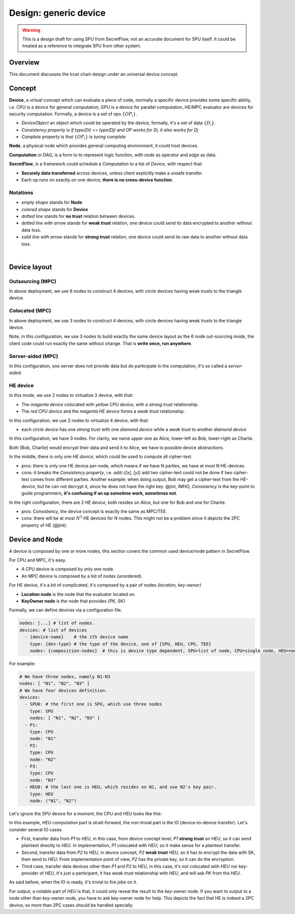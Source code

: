 Design: generic device
======================

.. warning::
   This is a design draft for using SPU from SecretFlow, not an accurate document for SPU itself. It could be treated as a reference to integrate SPU from other system.

Overview
--------

This document discusses the trust chain design under an universal device concept.

Concept
-------

**Device**, a virtual concept which can evaluate a piece of code, normally a specific device provides some specific ability, i.e. CPU is a device for general computation, GPU is a device for parallel computation, HE/MPC evaluator are devices for security computation. Formally, a device is a set of ops :math:`\left \{  OP_{i} \right \}`.

- *DeviceObject* an object which could be operated by the device, formally, it's a set of data :math:`\left \{  D_{i} \right \}`.
- *Consistency property* is `if type(Di) == type(Dj) and OP works for Di, it also works for Dj`
- *Complete property* is that :math:`\left \{  OP_{i} \right \}` is *turing complete*

**Node**, a physical node which provides general computing environment, it could host devices.

**Computation** or DAG, is a form to to represent logic function, with *node* as operator and *edge* as data.

**SecretFlow**, is a framework could schedule a *Computation* to a list of *Device*, with respect that:

- **Securely data transferred** across devices, unless client explicitly make a unsafe transfer.
- Each op runs on exactly on one device, **there is no cross-device function**.


Notations
~~~~~~~~~

.. image:: ../imgs/device/notation.svg
    :width: 200
    :align: left

- *empty shape* stands for **Node**
- *colored shape* stands for **Device**
- *dotted line* stands for **no trust** relation between devices.
- *dotted line with arrow* stands for **weak trust** relation, one device could send its data encrypted to another without data loss.
- *solid line with arrow* stands for **strong trust** relation, one device could send its raw data to another without data loss.

|

Device layout
-------------

Outsourcing (MPC)
~~~~~~~~~~~~~~~~~

.. image:: ../imgs/device/outsourcing.svg

In above deployment, we use 6 nodes to construct 4 devices, with circle devices having weak trusts to the triangle device.

Colocated (MPC)
~~~~~~~~~~~~~~~

.. image:: ../imgs/device/colocated.svg

In above deployment, we use 3 nodes to construct 4 devices, with circle devices having weak trusts to the triangle device.

Note, in this configuration, we use 3 nodes to build exactly the same device layout as the 6 node out-sourcing mode, the client code could run exactly the same without change. That is **write once, run anywhere**.

Server-aided (MPC)
~~~~~~~~~~~~~~~~~~

.. image:: ../imgs/device/server_aided.svg

In this configuration, one server does not provide data but do participate in the computation, it's so called a `server-aided`.

HE device
~~~~~~~~~

.. image:: ../imgs/device/single_he.svg

In this mode, we use 2 nodes to virtualize 3 device, with that:

- The *magenta device* colocated with *yellow CPU device*, with a *strong trust* relationship.
- The *red CPU device* and the *magenta HE device* forms a *weak trust* relationship.

.. image:: ../imgs/device/double_he.svg

In this configuration, we use 2 nodes to virtualize 4 device, with that:

- each *circle device* has one *strong trust* with one *diamond device* while a *weak trust* to another *diamond device*

.. image:: ../imgs/device/unsafe_device.svg

In this configuration, we have 3 nodes. For clarity, we name upper one as Alice, lower-left as Bob, lower-right as Charlie.

Both {Bob, Charlie} would encrypt their data and send it to Alice, we have to possible device abstractions.

In the middle, there is only one *HE device*, which could be used to compute all cipher-text.

- pros: there is only one HE device per-node, which means if we have N parties, we have at most N HE-devices.
- cons: it breaks the *Consistency property*, i.e. `add::([x], [y])` add two cipher-text could not be done if two cipher-text comes from different parties. Another example: when doing output, Bob may get a cipher-text from the *HE-device*, but he can not decrypt it, since he does not have the right key. @jint, IMHO, *Consistency* is the key-point to guide programmers, **it's confusing if an op sometime work, sometimes not**. 

In the right configuration, there are 2 *HE device*, both resides on Alice, but one for Bob and one for Charlie.

- pros: Consistency, the device concept is exactly the same as MPC/TEE.
- cons: there will be at most :math:`N^2` HE devices for N nodes. This might not be a problem since it depicts the 2PC property of HE (@jint).


Device and Node
---------------

A device is composed by one or more nodes, this section covers the common used device/node pattern in SecretFlow.

For CPU and MPC, it's easy.

- A CPU device is composed by only one node.
- An MPC device is composed by a list of nodes (unordered).

For HE device, it's a bit of complicated, it's composed by a pair of nodes `(location, key-owner)`

- **Location node** is the node that the evaluator located on.
- **KeyOwner node** is the node that provides `{PK, SK}`

Formally, we can define devices via a configuration file.

.. code-block:: yaml

    nodes: [...] # list of nodes.
    devices: # list of devices
      - {device-name}    # the ith device name
        type: {dev-type} # the type of the device, one of {SPU, HEU, CPU, TEE}
        nodes: {composition-nodes}  # this is device type dependent, SPU=list of node, CPU=single node, HEU=node pair.


For example:

.. code-block:: yaml

    # We have three nodes, namely N1-N3
    nodes: [ "N1", "N2", "N3" ] 
    # We have four devices definition.
    devices:
      - SPU0: # the first one is SPU, which use three nodes
        type: SPU
        nodes: [ "N1", "N2", "N3" ] 
      - P1:
        type: CPU
        node: "N1"
      - P2:
        type: CPU
        node: "N2"
      - P3:
        type: CPU
        node: "N3"
      - HEU0: # the last one is HEU, which resides on N1, and use N2's key pair.
        type: HEU
        node: ("N1", "N2")
  

Let's ignore the SPU device for a moment, the CPU and HEU looks like this:

.. image:: ../imgs/device/he_dev_1.svg

In this example, `HEU` computation part is strait-forward, the non-trivial part is the IO (device-to-device transfer). Let's consider several IO cases.

- First, transfer data from `P1` to `HEU`, in this case, from device concept level, `P1` **strong trust** on `HEU`, so it can send plaintext directly to `HEU`. In implementation, `P1` colocated with `HEU`, so it make sense for a plaintext transfer.
- Second, transfer data from `P2` to `HEU`, in device concept, `P2` **weak trust** `HEU`, so it has to encrypt the data with SK, then send to `HEU`. From implementation point of view, `P2` has the private key, so it can do the encryption.
- Third case, transfer data devices other than `P1` and `P2` to `HEU`, in this case, it's not colocated with `HEU` nor key-provider of `HEU`, it's just a participant, it has `weak trust` relationship with `HEU`, and will ask `PK` from the `HEU`.

.. mermaid::

    flowchart TB
    style P1 fill:#FF0000
    style HEU fill:#FF00FF
    style P2 fill:#FFFF00
    subgraph N1, evaluator
    P1((P1))-- Plaintext -->HEU{HEU}
    end

    subgraph N2, SK-PK
    P2
    end

    P2((P2))-- Ciphertext -->HEU
    P2-. PK .->HEU

    HEU-. PK .->P3
    P3((P3))-- Ciphertext -->HEU

    HEU-. PK .->P4
    P4((P4))-- Ciphertext -->HEU


As said before, when the IO is ready, it's trivial to fire jobs on it.

For output, a notable part of `HEU` is that, it could only reveal the result to the `key-owner` node. If you want to output to a node other than `key-owner node`, you have to ask key-owner node for help. This depicts the fact that HE is indeed a 2PC device, so more than 2PC cases should be handled specially.

.. mermaid::

    flowchart TB
    style P1 fill:#FF0000
    style HEU fill:#FF00FF
    style P2 fill:#FFFF00

    subgraph N2, SK-PK
    P2((P2))
    end

    subgraph N1, evaluator
    HEU{HEU}-- Ciphertext -->P2((P2))
    P2-- Plaintext -->P1((P1))
    end

    P2-- Plaintext -->P3((P3))
    P2-- Plaintext -->P4((P4))
